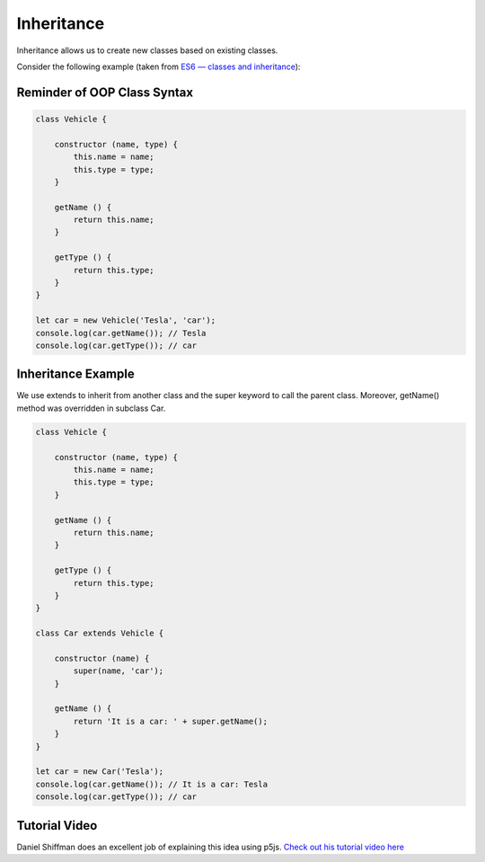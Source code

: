 Inheritance
========================

Inheritance allows us to create new classes based on existing classes.

Consider the following example (taken from `ES6 — classes and inheritance <https://medium.com/ecmascript-2015/es6-classes-and-inheritance-607804080906>`_):

Reminder of OOP Class Syntax
-----------------------------

.. code-block:: javascript

    class Vehicle {
 
        constructor (name, type) {
            this.name = name;
            this.type = type;
        }
        
        getName () {
            return this.name;
        }
        
        getType () {
            return this.type;
        }
    }
    
    let car = new Vehicle('Tesla', 'car');
    console.log(car.getName()); // Tesla
    console.log(car.getType()); // car


Inheritance Example
---------------------

We use extends to inherit from another class and the super keyword to call the parent class. Moreover, getName() method was overridden in subclass Car.

.. code-block:: javascript

    class Vehicle {
    
        constructor (name, type) {
            this.name = name;
            this.type = type;
        }
        
        getName () {
            return this.name;
        }
        
        getType () {
            return this.type;
        }
    }
    
    class Car extends Vehicle {
    
        constructor (name) {
            super(name, 'car');
        }
        
        getName () {
            return 'It is a car: ' + super.getName();
        }
    }
    
    let car = new Car('Tesla');
    console.log(car.getName()); // It is a car: Tesla
    console.log(car.getType()); // car




Tutorial Video
---------------

Daniel Shiffman does an excellent job of explaining this idea using p5js. `Check out his tutorial video here <https://www.youtube.com/watch?v=MfxBfRD0FVU&t=982s>`_ 

